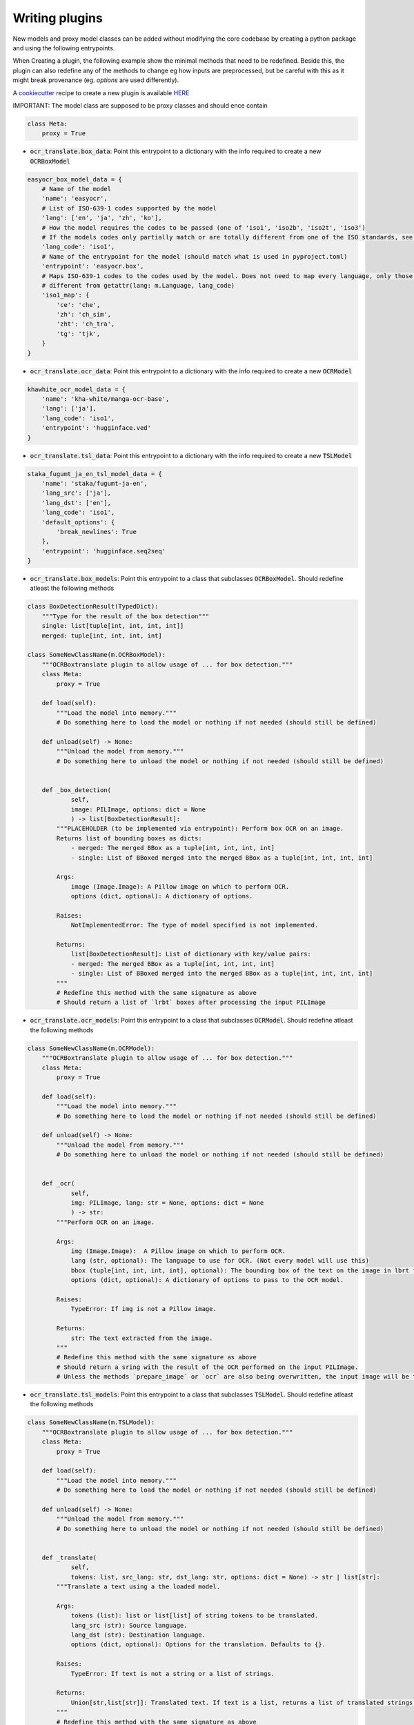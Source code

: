 Writing plugins
===============

New models and proxy model classes can be added without modifying the core codebase by creating a python package and using the following entrypoints.

When Creating a plugin, the following example show the minimal methods that need to be redefined.
Beside this, the plugin can also redefine any of the methods to change eg how inputs are preprocessed, but be careful with this as it might break provenance (eg. `options` are used differently).

A `cookiecutter <https://github.com/cookiecutter/cookiecutter>`_ recipe to create a new plugin is available `HERE <https://github.com/Crivella/ocr_translate-plugin_template>`_

IMPORTANT: The model class are supposed to be proxy classes  and should ence contain

.. code-block:: python

    class Meta:
        proxy = True

- :code:`ocr_translate.box_data`: Point this entrypoint to a dictionary with the info required to create a new :code:`OCRBoxModel`

.. code-block:: python

    easyocr_box_model_data = {
        # Name of the model
        'name': 'easyocr',
        # List of ISO-639-1 codes supported by the model
        'lang': ['en', 'ja', 'zh', 'ko'],
        # How the model requires the codes to be passed (one of 'iso1', 'iso2b', 'iso2t', 'iso3')
        # If the models codes only partially match or are totally different from one of the ISO standards, see iso1_map
        'lang_code': 'iso1',
        # Name of the entrypoint for the model (should match what is used in pyproject.toml)
        'entrypoint': 'easyocr.box',
        # Maps ISO-639-1 codes to the codes used by the model. Does not need to map every language, only those that are
        # different from getattr(lang: m.Language, lang_code)
        'iso1_map': {
            'ce': 'che',
            'zh': 'ch_sim',
            'zht': 'ch_tra',
            'tg': 'tjk',
        }
    }

- :code:`ocr_translate.ocr_data`: Point this entrypoint to a dictionary with the info required to create a new :code:`OCRModel`

.. code-block:: python

    khawhite_ocr_model_data = {
        'name': 'kha-white/manga-ocr-base',
        'lang': ['ja'],
        'lang_code': 'iso1',
        'entrypoint': 'hugginface.ved'
    }

- :code:`ocr_translate.tsl_data`: Point this entrypoint to a dictionary with the info required to create a new :code:`TSLModel`

.. code-block:: python

    staka_fugumt_ja_en_tsl_model_data = {
        'name': 'staka/fugumt-ja-en',
        'lang_src': ['ja'],
        'lang_dst': ['en'],
        'lang_code': 'iso1',
        'default_options': {
            'break_newlines': True
        },
        'entrypoint': 'hugginface.seq2seq'
    }

- :code:`ocr_translate.box_models`: Point this entrypoint to a class that subclasses :code:`OCRBoxModel`. Should redefine atleast the following methods

.. code-block:: python

    class BoxDetectionResult(TypedDict):
        """Type for the result of the box detection"""
        single: list[tuple[int, int, int, int]]
        merged: tuple[int, int, int, int]

    class SomeNewClassName(m.OCRBoxModel):
        """OCRBoxtranslate plugin to allow usage of ... for box detection."""
        class Meta:
            proxy = True

        def load(self):
            """Load the model into memory."""
            # Do something here to load the model or nothing if not needed (should still be defined)

        def unload(self) -> None:
            """Unload the model from memory."""
            # Do something here to unload the model or nothing if not needed (should still be defined)


        def _box_detection(
                self,
                image: PILImage, options: dict = None
                ) -> list[BoxDetectionResult]:
            """PLACEHOLDER (to be implemented via entrypoint): Perform box OCR on an image.
            Returns list of bounding boxes as dicts:
                - merged: The merged BBox as a tuple[int, int, int, int]
                - single: List of BBoxed merged into the merged BBox as a tuple[int, int, int, int]

            Args:
                image (Image.Image): A Pillow image on which to perform OCR.
                options (dict, optional): A dictionary of options.

            Raises:
                NotImplementedError: The type of model specified is not implemented.

            Returns:
                list[BoxDetectionResult]: List of dictionary with key/value pairs:
                - merged: The merged BBox as a tuple[int, int, int, int]
                - single: List of BBoxed merged into the merged BBox as a tuple[int, int, int, int]
            """
            # Redefine this method with the same signature as above
            # Should return a list of `lrbt` boxes after processing the input PILImage

- :code:`ocr_translate.ocr_models`: Point this entrypoint to a class that subclasses :code:`OCRModel`. Should redefine atleast the following methods

.. code-block:: python

    class SomeNewClassName(m.OCRModel):
        """OCRBoxtranslate plugin to allow usage of ... for box detection."""
        class Meta:
            proxy = True

        def load(self):
            """Load the model into memory."""
            # Do something here to load the model or nothing if not needed (should still be defined)

        def unload(self) -> None:
            """Unload the model from memory."""
            # Do something here to unload the model or nothing if not needed (should still be defined)


        def _ocr(
                self,
                img: PILImage, lang: str = None, options: dict = None
                ) -> str:
            """Perform OCR on an image.

            Args:
                img (Image.Image):  A Pillow image on which to perform OCR.
                lang (str, optional): The language to use for OCR. (Not every model will use this)
                bbox (tuple[int, int, int, int], optional): The bounding box of the text on the image in lbrt format.
                options (dict, optional): A dictionary of options to pass to the OCR model.

            Raises:
                TypeError: If img is not a Pillow image.

            Returns:
                str: The text extracted from the image.
            """
            # Redefine this method with the same signature as above
            # Should return a sring with the result of the OCR performed on the input PILImage.
            # Unless the methods `prepare_image` or `ocr` are also being overwritten, the input image will be the result of the CROP on the original image using the bounding boxes given by the box detection model.

- :code:`ocr_translate.tsl_models`: Point this entrypoint to a class that subclasses :code:`TSLModel`. Should redefine atleast the following methods

.. code-block:: python

    class SomeNewClassName(m.TSLModel):
        """OCRBoxtranslate plugin to allow usage of ... for box detection."""
        class Meta:
            proxy = True

        def load(self):
            """Load the model into memory."""
            # Do something here to load the model or nothing if not needed (should still be defined)

        def unload(self) -> None:
            """Unload the model from memory."""
            # Do something here to unload the model or nothing if not needed (should still be defined)


        def _translate(
                self,
                tokens: list, src_lang: str, dst_lang: str, options: dict = None) -> str | list[str]:
            """Translate a text using a the loaded model.

            Args:
                tokens (list): list or list[list] of string tokens to be translated.
                lang_src (str): Source language.
                lang_dst (str): Destination language.
                options (dict, optional): Options for the translation. Defaults to {}.

            Raises:
                TypeError: If text is not a string or a list of strings.

            Returns:
                Union[str,list[str]]: Translated text. If text is a list, returns a list of translated strings.
            """
            # Redefine this method with the same signature as above
            # Should return a sring with the translated text.
            # IMPORTANT: the main codebase treats this function as batchable:
            # The input `tokens` can be a list of strings or a list of list of strings. The output should match the input being a string or list of strings.
            # (This is used to leverage the capability of pytorch to batch inputs and outputs for faster performances, or it can also used to write a plugin for an online service by using a single request for multiple inputs using some separator that the service will leave unaltered.)
